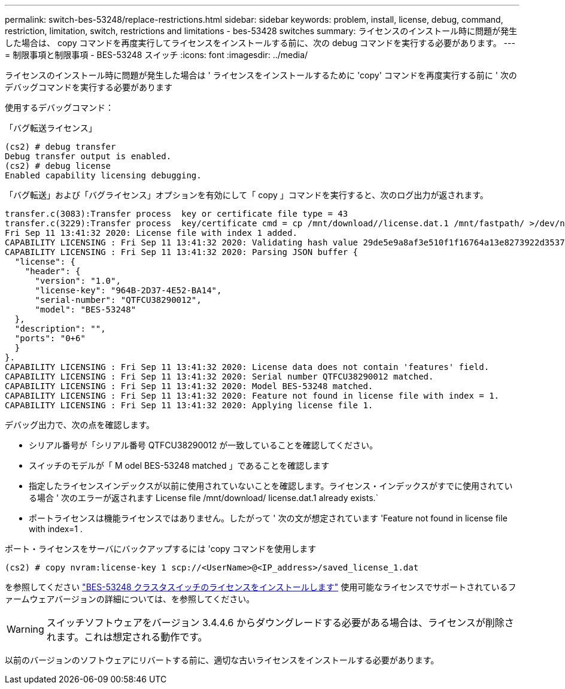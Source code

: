 ---
permalink: switch-bes-53248/replace-restrictions.html 
sidebar: sidebar 
keywords: problem, install, license, debug, command, restriction, limitation, switch, restrictions and limitations - bes-53428 switches 
summary: ライセンスのインストール時に問題が発生した場合は、 copy コマンドを再度実行してライセンスをインストールする前に、次の debug コマンドを実行する必要があります。 
---
= 制限事項と制限事項 - BES-53248 スイッチ
:icons: font
:imagesdir: ../media/


[role="lead"]
ライセンスのインストール時に問題が発生した場合は ' ライセンスをインストールするために 'copy' コマンドを再度実行する前に ' 次のデバッグコマンドを実行する必要があります

使用するデバッグコマンド：

「バグ転送ライセンス」

[listing]
----
(cs2) # debug transfer
Debug transfer output is enabled.
(cs2) # debug license
Enabled capability licensing debugging.
----
「バグ転送」および「バグライセンス」オプションを有効にして「 copy 」コマンドを実行すると、次のログ出力が返されます。

[listing]
----
transfer.c(3083):Transfer process  key or certificate file type = 43
transfer.c(3229):Transfer process  key/certificate cmd = cp /mnt/download//license.dat.1 /mnt/fastpath/ >/dev/null 2>&1CAPABILITY LICENSING :
Fri Sep 11 13:41:32 2020: License file with index 1 added.
CAPABILITY LICENSING : Fri Sep 11 13:41:32 2020: Validating hash value 29de5e9a8af3e510f1f16764a13e8273922d3537d3f13c9c3d445c72a180a2e6.
CAPABILITY LICENSING : Fri Sep 11 13:41:32 2020: Parsing JSON buffer {
  "license": {
    "header": {
      "version": "1.0",
      "license-key": "964B-2D37-4E52-BA14",
      "serial-number": "QTFCU38290012",
      "model": "BES-53248"
  },
  "description": "",
  "ports": "0+6"
  }
}.
CAPABILITY LICENSING : Fri Sep 11 13:41:32 2020: License data does not contain 'features' field.
CAPABILITY LICENSING : Fri Sep 11 13:41:32 2020: Serial number QTFCU38290012 matched.
CAPABILITY LICENSING : Fri Sep 11 13:41:32 2020: Model BES-53248 matched.
CAPABILITY LICENSING : Fri Sep 11 13:41:32 2020: Feature not found in license file with index = 1.
CAPABILITY LICENSING : Fri Sep 11 13:41:32 2020: Applying license file 1.
----
デバッグ出力で、次の点を確認します。

* シリアル番号が「シリアル番号 QTFCU38290012 が一致していることを確認してください。
* スイッチのモデルが「 M odel BES-53248 matched 」であることを確認します
* 指定したライセンスインデックスが以前に使用されていないことを確認します。ライセンス・インデックスがすでに使用されている場合 ' 次のエラーが返されます License file /mnt/download/ license.dat.1 already exists.`
* ポートライセンスは機能ライセンスではありません。したがって ' 次の文が想定されています 'Feature not found in license file with index=1 .


ポート・ライセンスをサーバにバックアップするには 'copy コマンドを使用します

[listing]
----
(cs2) # copy nvram:license-key 1 scp://<UserName>@<IP_address>/saved_license_1.dat
----
を参照してください link:configure-licenses.html["BES-53248 クラスタスイッチのライセンスをインストールします"] 使用可能なライセンスでサポートされているファームウェアバージョンの詳細については、を参照してください。


WARNING: スイッチソフトウェアをバージョン 3.4.4.6 からダウングレードする必要がある場合は、ライセンスが削除されます。これは想定される動作です。

以前のバージョンのソフトウェアにリバートする前に、適切な古いライセンスをインストールする必要があります。
